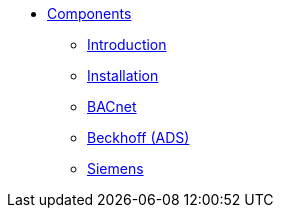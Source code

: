 * xref:ROOT:index.adoc[Components]
** xref:Introduction.adoc[Introduction]
** xref:Installation.adoc[Installation]
** xref:bindings:BACnet.adoc[BACnet]
** xref:bindings:Beckhoff.adoc[Beckhoff (ADS)]
** xref:bindings:Siemens.adoc[Siemens]
